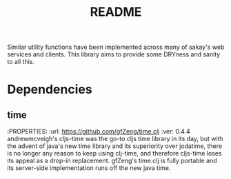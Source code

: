 #+TITLE: README
Similar utility functions have been implemented across many of sakay's web
services and clients. This library aims to provide some DRYness and sanity to
all this.

* Dependencies
** time
:PROPERTIES:
:url: [[https://github.com/gfZeng/time.clj]]
:ver: 0.4.4
andrewmcveigh's cljs-time was the go-to cljs time library in its day, but with
the advent of java's new time library and its superiority over jodatime, there
is no longer any reason to keep using clj-time, and therefore cljs-time loses
its appeal as a drop-in replacement. gfZeng's time.clj is fully portable and its
server-side implementation runs off the new java time.
